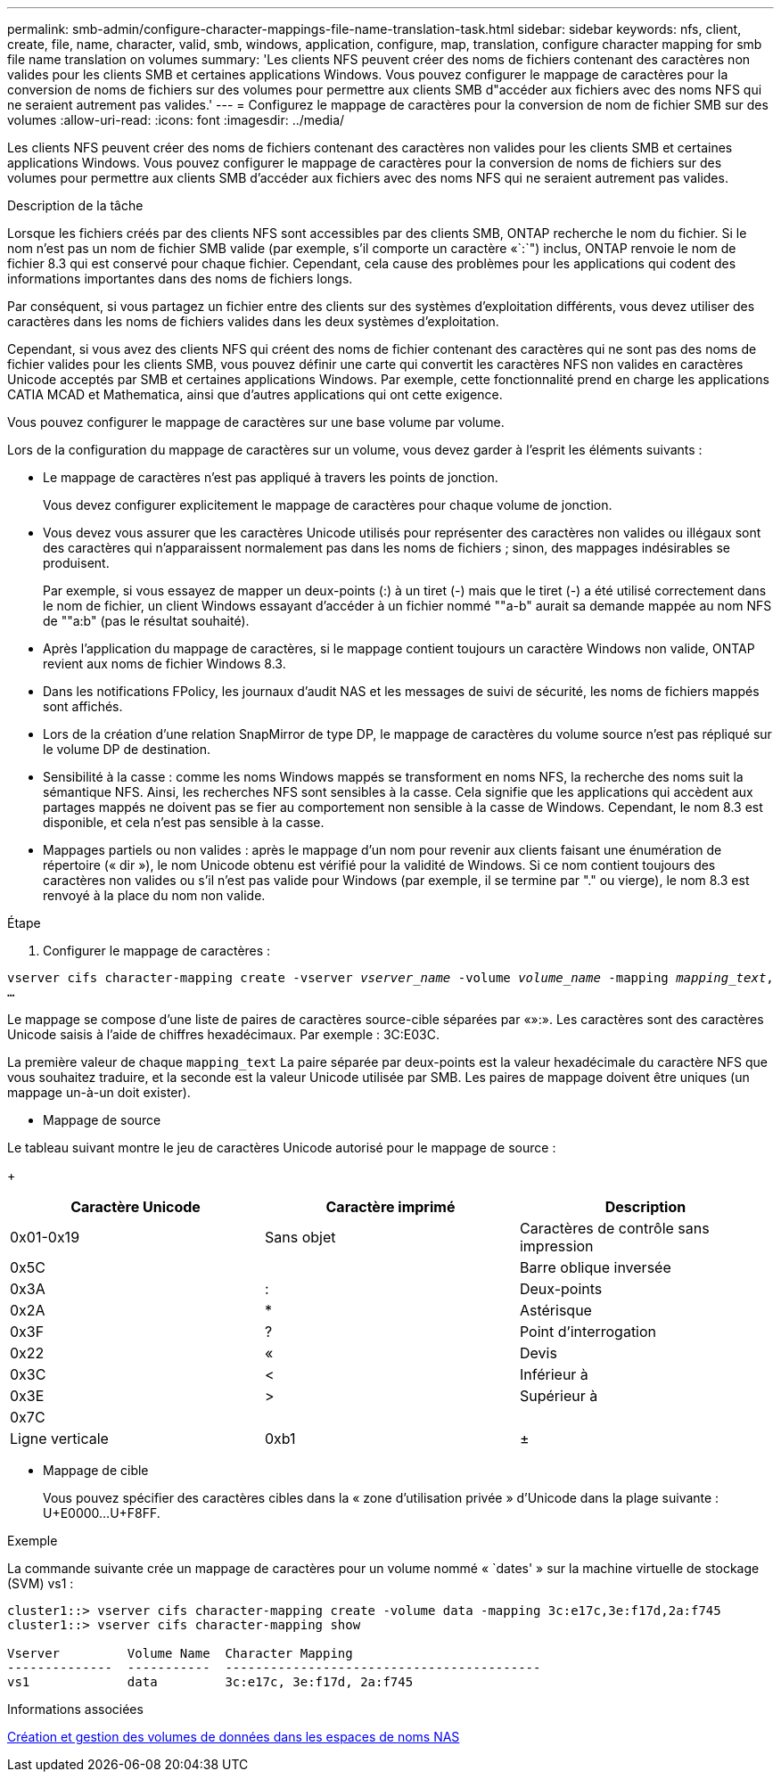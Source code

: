 ---
permalink: smb-admin/configure-character-mappings-file-name-translation-task.html 
sidebar: sidebar 
keywords: nfs, client, create, file, name, character, valid, smb, windows, application, configure, map, translation, configure character mapping for smb file name translation on volumes 
summary: 'Les clients NFS peuvent créer des noms de fichiers contenant des caractères non valides pour les clients SMB et certaines applications Windows. Vous pouvez configurer le mappage de caractères pour la conversion de noms de fichiers sur des volumes pour permettre aux clients SMB d"accéder aux fichiers avec des noms NFS qui ne seraient autrement pas valides.' 
---
= Configurez le mappage de caractères pour la conversion de nom de fichier SMB sur des volumes
:allow-uri-read: 
:icons: font
:imagesdir: ../media/


[role="lead"]
Les clients NFS peuvent créer des noms de fichiers contenant des caractères non valides pour les clients SMB et certaines applications Windows. Vous pouvez configurer le mappage de caractères pour la conversion de noms de fichiers sur des volumes pour permettre aux clients SMB d'accéder aux fichiers avec des noms NFS qui ne seraient autrement pas valides.

.Description de la tâche
Lorsque les fichiers créés par des clients NFS sont accessibles par des clients SMB, ONTAP recherche le nom du fichier. Si le nom n'est pas un nom de fichier SMB valide (par exemple, s'il comporte un caractère «`:`") inclus, ONTAP renvoie le nom de fichier 8.3 qui est conservé pour chaque fichier. Cependant, cela cause des problèmes pour les applications qui codent des informations importantes dans des noms de fichiers longs.

Par conséquent, si vous partagez un fichier entre des clients sur des systèmes d'exploitation différents, vous devez utiliser des caractères dans les noms de fichiers valides dans les deux systèmes d'exploitation.

Cependant, si vous avez des clients NFS qui créent des noms de fichier contenant des caractères qui ne sont pas des noms de fichier valides pour les clients SMB, vous pouvez définir une carte qui convertit les caractères NFS non valides en caractères Unicode acceptés par SMB et certaines applications Windows. Par exemple, cette fonctionnalité prend en charge les applications CATIA MCAD et Mathematica, ainsi que d'autres applications qui ont cette exigence.

Vous pouvez configurer le mappage de caractères sur une base volume par volume.

Lors de la configuration du mappage de caractères sur un volume, vous devez garder à l'esprit les éléments suivants :

* Le mappage de caractères n'est pas appliqué à travers les points de jonction.
+
Vous devez configurer explicitement le mappage de caractères pour chaque volume de jonction.

* Vous devez vous assurer que les caractères Unicode utilisés pour représenter des caractères non valides ou illégaux sont des caractères qui n'apparaissent normalement pas dans les noms de fichiers ; sinon, des mappages indésirables se produisent.
+
Par exemple, si vous essayez de mapper un deux-points (:) à un tiret (-) mais que le tiret (-) a été utilisé correctement dans le nom de fichier, un client Windows essayant d'accéder à un fichier nommé ""a-b" aurait sa demande mappée au nom NFS de ""a:b" (pas le résultat souhaité).

* Après l'application du mappage de caractères, si le mappage contient toujours un caractère Windows non valide, ONTAP revient aux noms de fichier Windows 8.3.
* Dans les notifications FPolicy, les journaux d'audit NAS et les messages de suivi de sécurité, les noms de fichiers mappés sont affichés.
* Lors de la création d'une relation SnapMirror de type DP, le mappage de caractères du volume source n'est pas répliqué sur le volume DP de destination.
* Sensibilité à la casse : comme les noms Windows mappés se transforment en noms NFS, la recherche des noms suit la sémantique NFS. Ainsi, les recherches NFS sont sensibles à la casse. Cela signifie que les applications qui accèdent aux partages mappés ne doivent pas se fier au comportement non sensible à la casse de Windows. Cependant, le nom 8.3 est disponible, et cela n'est pas sensible à la casse.
* Mappages partiels ou non valides : après le mappage d'un nom pour revenir aux clients faisant une énumération de répertoire (« dir »), le nom Unicode obtenu est vérifié pour la validité de Windows. Si ce nom contient toujours des caractères non valides ou s'il n'est pas valide pour Windows (par exemple, il se termine par "." ou vierge), le nom 8.3 est renvoyé à la place du nom non valide.


.Étape
. Configurer le mappage de caractères : +


`vserver cifs character-mapping create -vserver _vserver_name_ -volume _volume_name_ -mapping _mapping_text_, ...` +

Le mappage se compose d'une liste de paires de caractères source-cible séparées par «»:». Les caractères sont des caractères Unicode saisis à l'aide de chiffres hexadécimaux. Par exemple : 3C:E03C. +

La première valeur de chaque `mapping_text` La paire séparée par deux-points est la valeur hexadécimale du caractère NFS que vous souhaitez traduire, et la seconde est la valeur Unicode utilisée par SMB. Les paires de mappage doivent être uniques (un mappage un-à-un doit exister).

* Mappage de source +


Le tableau suivant montre le jeu de caractères Unicode autorisé pour le mappage de source :

+

|===
| Caractère Unicode | Caractère imprimé | Description 


 a| 
0x01-0x19
 a| 
Sans objet
 a| 
Caractères de contrôle sans impression



 a| 
0x5C
 a| 
 a| 
Barre oblique inversée



 a| 
0x3A
 a| 
:
 a| 
Deux-points



 a| 
0x2A
 a| 
*
 a| 
Astérisque



 a| 
0x3F
 a| 
?
 a| 
Point d'interrogation



 a| 
0x22
 a| 
«
 a| 
Devis



 a| 
0x3C
 a| 
<
 a| 
Inférieur à



 a| 
0x3E
 a| 
>
 a| 
Supérieur à



 a| 
0x7C
 a| 
|
 a| 
Ligne verticale



 a| 
0xb1
 a| 
±
 a| 
Signe plus-moins

|===
* Mappage de cible
+
Vous pouvez spécifier des caractères cibles dans la « zone d'utilisation privée » d'Unicode dans la plage suivante : U+E0000...U+F8FF.



.Exemple
La commande suivante crée un mappage de caractères pour un volume nommé « `dates' » sur la machine virtuelle de stockage (SVM) vs1 :

[listing]
----
cluster1::> vserver cifs character-mapping create -volume data -mapping 3c:e17c,3e:f17d,2a:f745
cluster1::> vserver cifs character-mapping show

Vserver         Volume Name  Character Mapping
--------------  -----------  ------------------------------------------
vs1             data         3c:e17c, 3e:f17d, 2a:f745
----
.Informations associées
xref:create-manage-data-volumes-nas-namespaces-concept.adoc[Création et gestion des volumes de données dans les espaces de noms NAS]
